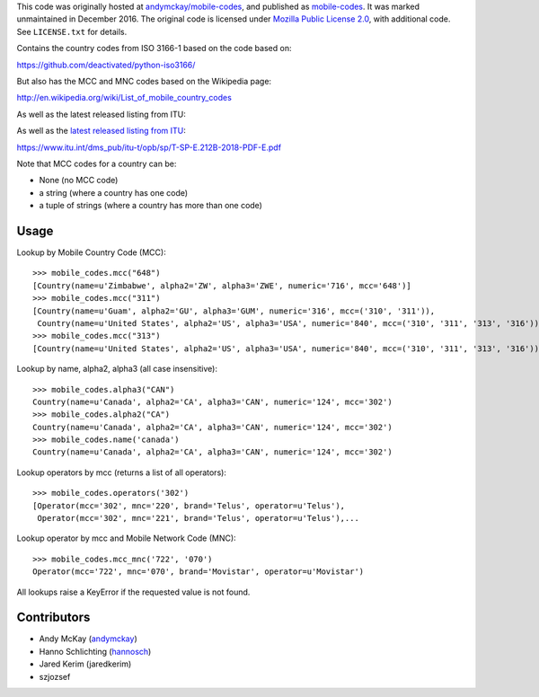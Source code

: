 This code was originally hosted at
`andymckay/mobile-codes <https://github.com/andymckay/mobile-codes>`_,
and published as
`mobile-codes <https://pypi.org/project/mobile-codes/>`_. It was marked
unmaintained in December 2016. The original code is licensed under
`Mozilla Public License 2.0 <https://www.mozilla.org/en-US/MPL/2.0/>`_,
with additional code. See ``LICENSE.txt`` for details.

Contains the country codes from ISO 3166-1 based on the code based on:

https://github.com/deactivated/python-iso3166/

But also has the MCC and MNC codes based on the Wikipedia page:

http://en.wikipedia.org/wiki/List_of_mobile_country_codes

As well as the latest released listing from ITU:

As well as the `latest released listing from ITU <http://www.itu.int/pub/T-SP-E.212B>`_:

https://www.itu.int/dms_pub/itu-t/opb/sp/T-SP-E.212B-2018-PDF-E.pdf

Note that MCC codes for a country can be:

* None (no MCC code)
* a string (where a country has one code)
* a tuple of strings (where a country has more than one code)


Usage
=====

Lookup by Mobile Country Code (MCC)::

    >>> mobile_codes.mcc("648")
    [Country(name=u'Zimbabwe', alpha2='ZW', alpha3='ZWE', numeric='716', mcc='648')]
    >>> mobile_codes.mcc("311")
    [Country(name=u'Guam', alpha2='GU', alpha3='GUM', numeric='316', mcc=('310', '311')),
     Country(name=u'United States', alpha2='US', alpha3='USA', numeric='840', mcc=('310', '311', '313', '316'))]
    >>> mobile_codes.mcc("313")
    [Country(name=u'United States', alpha2='US', alpha3='USA', numeric='840', mcc=('310', '311', '313', '316'))]

Lookup by name, alpha2, alpha3 (all case insensitive)::

    >>> mobile_codes.alpha3("CAN")
    Country(name=u'Canada', alpha2='CA', alpha3='CAN', numeric='124', mcc='302')
    >>> mobile_codes.alpha2("CA")
    Country(name=u'Canada', alpha2='CA', alpha3='CAN', numeric='124', mcc='302')
    >>> mobile_codes.name('canada')
    Country(name=u'Canada', alpha2='CA', alpha3='CAN', numeric='124', mcc='302')

Lookup operators by mcc (returns a list of all operators)::

    >>> mobile_codes.operators('302')
    [Operator(mcc='302', mnc='220', brand='Telus', operator=u'Telus'),
     Operator(mcc='302', mnc='221', brand='Telus', operator=u'Telus'),...

Lookup operator by mcc and Mobile Network Code (MNC)::

    >>> mobile_codes.mcc_mnc('722', '070')
    Operator(mcc='722', mnc='070', brand='Movistar', operator=u'Movistar')

All lookups raise a KeyError if the requested value is not found.

Contributors
============

* Andy McKay (`andymckay <https://github.com/andymckay>`_)
* Hanno Schlichting (`hannosch <https://github.com/hannosch>`_)
* Jared Kerim (jaredkerim)
* szjozsef
